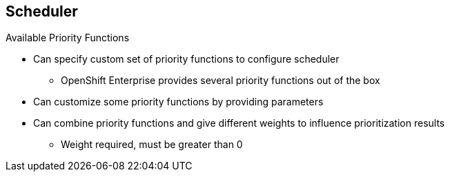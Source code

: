 == Scheduler
:noaudio:

.Available Priority Functions

* Can specify custom set of priority functions to configure scheduler
** OpenShift Enterprise provides several priority functions out of the box
* Can customize some priority functions by providing parameters
* Can combine priority functions and give different weights to influence prioritization results
** Weight required, must be greater than 0

ifdef::showscript[]

=== Transcript

You can configure the scheduler by specifying a custom set of priority functions.

OpenShift Enterprise provides several priority functions out of the box. You can customize some of them by providing certain parameters.

You can also combine multiple priority functions and give them different weights to influence the results of the prioritization process. You must specify a weight, which must be a number greater than 0.

endif::showscript[]


